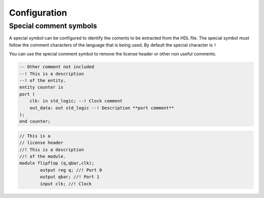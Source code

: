 .. _configuration_documenter:

Configuration
=============

Special comment symbols
-----------------------

A special symbol can be configured to identify the coments to be extracted 
from the HDL file. The special symbol must follow the comment characters of
the language that is being used. By default the special character is ``!``


.. image:: images/config.png

You can use the special comment symbol to remove the license header or other
non useful comments.

.. code-block:: vhdl

    -- Other comment not included
    --! This is a description
    --! of the entity.
    entity counter is
    port (
        clk: in std_logic; --! Clock comment
        out_data: out std_logic --! Description **port comment**
    );
    end counter;


.. code-block:: verilog
    
    // This is a 
    // license header
    //! This is a description
    //! of the module.
    module flipflop (q,qbar,clk);
	    output reg q; //! Port 0
	    output qbar; //! Port 1
	    input clk; //! Clock